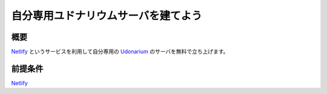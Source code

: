 .. post:: 2020-12-01
   :tags: TRPG
   :category: "IT technology"
   :author: usaturn
   :location: Japan
   :language: ja


====================================
自分専用ユドナリウムサーバを建てよう
====================================

概要
====

Netlify_ というサービスを利用して自分専用の Udonarium_ のサーバを無料で立ち上げます。


.. _Netlify: https://www.netlify.com/

.. _Udonarium: https://github.com/TK11235/udonarium

.. _Github: https://github.com/

前提条件
========

Netlify_ 
